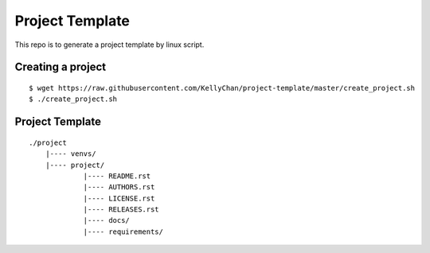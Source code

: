 Project Template
===========================

This repo is to generate a project template by linux script.


Creating a project
------------------------

::

    $ wget https://raw.githubusercontent.com/KellyChan/project-template/master/create_project.sh
    $ ./create_project.sh

Project Template
------------------------

::

    ./project
        |---- venvs/
        |---- project/
                 |---- README.rst
                 |---- AUTHORS.rst
                 |---- LICENSE.rst
                 |---- RELEASES.rst
                 |---- docs/
                 |---- requirements/


